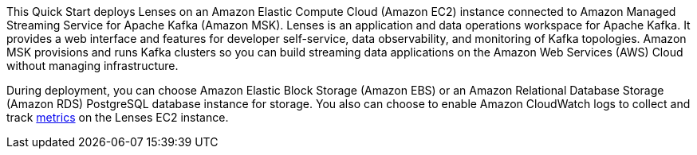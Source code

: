 // Replace the content in <>
// Briefly describe the software. Use consistent and clear branding. 
// Include the benefits of using the software on AWS, and provide details on usage scenarios.
This Quick Start deploys Lenses on an Amazon Elastic Compute Cloud (Amazon EC2) instance connected to Amazon Managed Streaming Service for Apache Kafka (Amazon MSK). Lenses is an application and data operations workspace for Apache Kafka. It provides a web interface and features for developer self-service, data observability, and monitoring of Kafka topologies. Amazon MSK provisions and runs Kafka clusters so you can build streaming data applications on the Amazon Web Services (AWS) Cloud without managing infrastructure. 

During deployment, you can choose Amazon Elastic Block Storage (Amazon EBS) or an Amazon Relational Database Storage (Amazon RDS) PostgreSQL database instance for storage. You also can choose to enable Amazon CloudWatch logs to collect and track https://docs.aws.amazon.com/AWSEC2/latest/UserGuide/viewing_metrics_with_cloudwatch.html[metrics^] on the Lenses EC2 instance.

